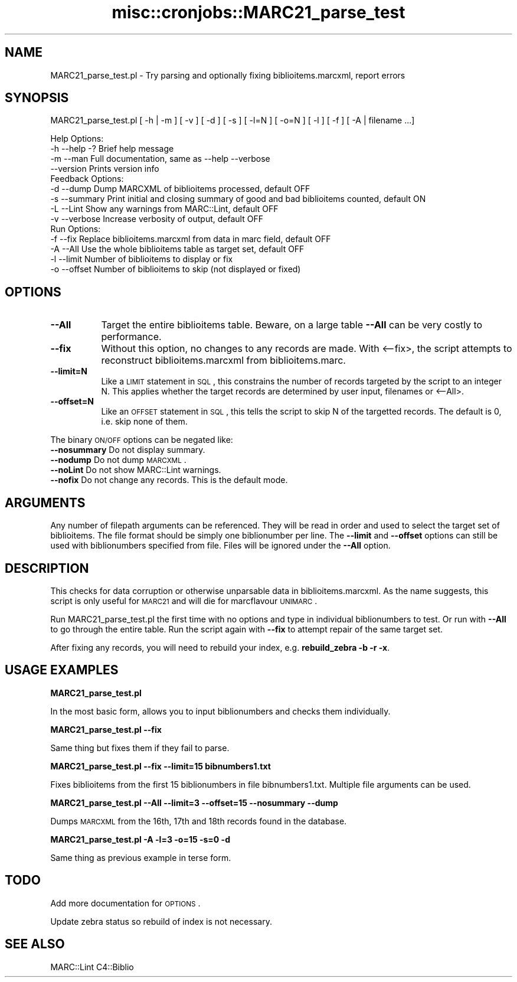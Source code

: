 .\" Automatically generated by Pod::Man 2.25 (Pod::Simple 3.16)
.\"
.\" Standard preamble:
.\" ========================================================================
.de Sp \" Vertical space (when we can't use .PP)
.if t .sp .5v
.if n .sp
..
.de Vb \" Begin verbatim text
.ft CW
.nf
.ne \\$1
..
.de Ve \" End verbatim text
.ft R
.fi
..
.\" Set up some character translations and predefined strings.  \*(-- will
.\" give an unbreakable dash, \*(PI will give pi, \*(L" will give a left
.\" double quote, and \*(R" will give a right double quote.  \*(C+ will
.\" give a nicer C++.  Capital omega is used to do unbreakable dashes and
.\" therefore won't be available.  \*(C` and \*(C' expand to `' in nroff,
.\" nothing in troff, for use with C<>.
.tr \(*W-
.ds C+ C\v'-.1v'\h'-1p'\s-2+\h'-1p'+\s0\v'.1v'\h'-1p'
.ie n \{\
.    ds -- \(*W-
.    ds PI pi
.    if (\n(.H=4u)&(1m=24u) .ds -- \(*W\h'-12u'\(*W\h'-12u'-\" diablo 10 pitch
.    if (\n(.H=4u)&(1m=20u) .ds -- \(*W\h'-12u'\(*W\h'-8u'-\"  diablo 12 pitch
.    ds L" ""
.    ds R" ""
.    ds C` ""
.    ds C' ""
'br\}
.el\{\
.    ds -- \|\(em\|
.    ds PI \(*p
.    ds L" ``
.    ds R" ''
'br\}
.\"
.\" Escape single quotes in literal strings from groff's Unicode transform.
.ie \n(.g .ds Aq \(aq
.el       .ds Aq '
.\"
.\" If the F register is turned on, we'll generate index entries on stderr for
.\" titles (.TH), headers (.SH), subsections (.SS), items (.Ip), and index
.\" entries marked with X<> in POD.  Of course, you'll have to process the
.\" output yourself in some meaningful fashion.
.ie \nF \{\
.    de IX
.    tm Index:\\$1\t\\n%\t"\\$2"
..
.    nr % 0
.    rr F
.\}
.el \{\
.    de IX
..
.\}
.\"
.\" Accent mark definitions (@(#)ms.acc 1.5 88/02/08 SMI; from UCB 4.2).
.\" Fear.  Run.  Save yourself.  No user-serviceable parts.
.    \" fudge factors for nroff and troff
.if n \{\
.    ds #H 0
.    ds #V .8m
.    ds #F .3m
.    ds #[ \f1
.    ds #] \fP
.\}
.if t \{\
.    ds #H ((1u-(\\\\n(.fu%2u))*.13m)
.    ds #V .6m
.    ds #F 0
.    ds #[ \&
.    ds #] \&
.\}
.    \" simple accents for nroff and troff
.if n \{\
.    ds ' \&
.    ds ` \&
.    ds ^ \&
.    ds , \&
.    ds ~ ~
.    ds /
.\}
.if t \{\
.    ds ' \\k:\h'-(\\n(.wu*8/10-\*(#H)'\'\h"|\\n:u"
.    ds ` \\k:\h'-(\\n(.wu*8/10-\*(#H)'\`\h'|\\n:u'
.    ds ^ \\k:\h'-(\\n(.wu*10/11-\*(#H)'^\h'|\\n:u'
.    ds , \\k:\h'-(\\n(.wu*8/10)',\h'|\\n:u'
.    ds ~ \\k:\h'-(\\n(.wu-\*(#H-.1m)'~\h'|\\n:u'
.    ds / \\k:\h'-(\\n(.wu*8/10-\*(#H)'\z\(sl\h'|\\n:u'
.\}
.    \" troff and (daisy-wheel) nroff accents
.ds : \\k:\h'-(\\n(.wu*8/10-\*(#H+.1m+\*(#F)'\v'-\*(#V'\z.\h'.2m+\*(#F'.\h'|\\n:u'\v'\*(#V'
.ds 8 \h'\*(#H'\(*b\h'-\*(#H'
.ds o \\k:\h'-(\\n(.wu+\w'\(de'u-\*(#H)/2u'\v'-.3n'\*(#[\z\(de\v'.3n'\h'|\\n:u'\*(#]
.ds d- \h'\*(#H'\(pd\h'-\w'~'u'\v'-.25m'\f2\(hy\fP\v'.25m'\h'-\*(#H'
.ds D- D\\k:\h'-\w'D'u'\v'-.11m'\z\(hy\v'.11m'\h'|\\n:u'
.ds th \*(#[\v'.3m'\s+1I\s-1\v'-.3m'\h'-(\w'I'u*2/3)'\s-1o\s+1\*(#]
.ds Th \*(#[\s+2I\s-2\h'-\w'I'u*3/5'\v'-.3m'o\v'.3m'\*(#]
.ds ae a\h'-(\w'a'u*4/10)'e
.ds Ae A\h'-(\w'A'u*4/10)'E
.    \" corrections for vroff
.if v .ds ~ \\k:\h'-(\\n(.wu*9/10-\*(#H)'\s-2\u~\d\s+2\h'|\\n:u'
.if v .ds ^ \\k:\h'-(\\n(.wu*10/11-\*(#H)'\v'-.4m'^\v'.4m'\h'|\\n:u'
.    \" for low resolution devices (crt and lpr)
.if \n(.H>23 .if \n(.V>19 \
\{\
.    ds : e
.    ds 8 ss
.    ds o a
.    ds d- d\h'-1'\(ga
.    ds D- D\h'-1'\(hy
.    ds th \o'bp'
.    ds Th \o'LP'
.    ds ae ae
.    ds Ae AE
.\}
.rm #[ #] #H #V #F C
.\" ========================================================================
.\"
.IX Title "misc::cronjobs::MARC21_parse_test 3pm"
.TH misc::cronjobs::MARC21_parse_test 3pm "2012-07-03" "perl v5.14.2" "User Contributed Perl Documentation"
.\" For nroff, turn off justification.  Always turn off hyphenation; it makes
.\" way too many mistakes in technical documents.
.if n .ad l
.nh
.SH "NAME"
MARC21_parse_test.pl \- Try parsing and optionally fixing biblioitems.marcxml, report errors
.SH "SYNOPSIS"
.IX Header "SYNOPSIS"
MARC21_parse_test.pl [ \-h | \-m ] [ \-v ] [ \-d ] [ \-s ] [ \-l=N ] [ \-o=N ] [ \-l ] [ \-f ] [ \-A | filename ...]
.PP
.Vb 4
\& Help Options:
\&   \-h \-\-help \-?   Brief help message
\&   \-m \-\-man       Full documentation, same as \-\-help \-\-verbose
\&      \-\-version   Prints version info
\&
\& Feedback Options:
\&   \-d \-\-dump      Dump MARCXML of biblioitems processed, default OFF
\&   \-s \-\-summary   Print initial and closing summary of good and bad biblioitems counted, default ON
\&   \-L \-\-Lint      Show any warnings from MARC::Lint, default OFF
\&   \-v \-\-verbose   Increase verbosity of output, default OFF
\&
\& Run Options:
\&   \-f \-\-fix       Replace biblioitems.marcxml from data in marc field, default OFF
\&   \-A \-\-All       Use the whole biblioitems table as target set, default OFF
\&   \-l \-\-limit     Number of biblioitems to display or fix
\&   \-o \-\-offset    Number of biblioitems to skip (not displayed or fixed)
.Ve
.SH "OPTIONS"
.IX Header "OPTIONS"
.IP "\fB\-\-All\fR" 8
.IX Item "--All"
Target the entire biblioitems table.
Beware, on a large table \fB\-\-All\fR can be very costly to performance.
.IP "\fB\-\-fix\fR" 8
.IX Item "--fix"
Without this option, no changes to any records are made.  With <\-\-fix>, the script attempts to reconstruct
biblioitems.marcxml from biblioitems.marc.
.IP "\fB\-\-limit=N\fR" 8
.IX Item "--limit=N"
Like a \s-1LIMIT\s0 statement in \s-1SQL\s0, this constrains the number of records targeted by the script to an integer N.  
This applies whether the target records are determined by user input, filenames or <\-\-All>.
.IP "\fB\-\-offset=N\fR" 8
.IX Item "--offset=N"
Like an \s-1OFFSET\s0 statement in \s-1SQL\s0, this tells the script to skip N of the targetted records.
The default is 0, i.e. skip none of them.
.PP
The binary \s-1ON/OFF\s0 options can be negated like:
   \fB\-\-nosummary\fR   Do not display summary.
   \fB\-\-nodump\fR      Do not dump \s-1MARCXML\s0.
   \fB\-\-noLint\fR      Do not show MARC::Lint warnings.
   \fB\-\-nofix\fR       Do not change any records.  This is the default mode.
.SH "ARGUMENTS"
.IX Header "ARGUMENTS"
Any number of filepath arguments can be referenced.  They will be read in order and used to select the target
set of biblioitems.  The file format should be simply one biblionumber per line.  The \fB\-\-limit\fR and \fB\-\-offset\fR
options can still be used with biblionumbers specified from file.  Files will be ignored under the \fB\-\-All\fR option.
.SH "DESCRIPTION"
.IX Header "DESCRIPTION"
This checks for data corruption or otherwise unparsable data in biblioitems.marcxml.  
As the name suggests, this script is only useful for \s-1MARC21\s0 and will die for marcflavour \s-1UNIMARC\s0.
.PP
Run MARC21_parse_test.pl the first time with no options and type in individual biblionumbers to test.
Or run with \fB\-\-All\fR to go through the entire table.
Run the script again with \fB\-\-fix\fR to attempt repair of the same target set.
.PP
After fixing any records, you will need to rebuild your index, e.g. \fBrebuild_zebra \-b \-r \-x\fR.
.SH "USAGE EXAMPLES"
.IX Header "USAGE EXAMPLES"
\&\fBMARC21_parse_test.pl\fR
.PP
In the most basic form, allows you to input biblionumbers and checks them individually.
.PP
\&\fBMARC21_parse_test.pl \-\-fix\fR
.PP
Same thing but fixes them if they fail to parse.
.PP
\&\fBMARC21_parse_test.pl \-\-fix \-\-limit=15 bibnumbers1.txt\fR
.PP
Fixes biblioitems from the first 15 biblionumbers in file bibnumbers1.txt.  Multiple file arguments can be used.
.PP
\&\fBMARC21_parse_test.pl \-\-All \-\-limit=3 \-\-offset=15 \-\-nosummary \-\-dump\fR
.PP
Dumps \s-1MARCXML\s0 from the 16th, 17th and 18th records found in the database.
.PP
\&\fBMARC21_parse_test.pl \-A \-l=3 \-o=15 \-s=0 \-d\fR
.PP
Same thing as previous example in terse form.
.SH "TODO"
.IX Header "TODO"
Add more documentation for \s-1OPTIONS\s0.
.PP
Update zebra status so rebuild of index is not necessary.
.SH "SEE ALSO"
.IX Header "SEE ALSO"
MARC::Lint
C4::Biblio
